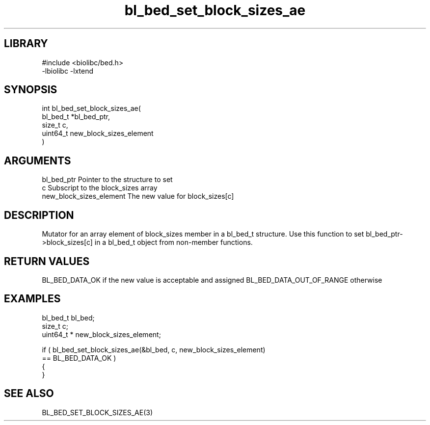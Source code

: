 \" Generated by c2man from bl_bed_set_block_sizes_ae.c
.TH bl_bed_set_block_sizes_ae 3

.SH LIBRARY
\" Indicate #includes, library name, -L and -l flags
.nf
.na
#include <biolibc/bed.h>
-lbiolibc -lxtend
.ad
.fi

\" Convention:
\" Underline anything that is typed verbatim - commands, etc.
.SH SYNOPSIS
.PP
.nf
.na
int     bl_bed_set_block_sizes_ae(
            bl_bed_t *bl_bed_ptr,
            size_t c,
            uint64_t  new_block_sizes_element
            )
.ad
.fi

.SH ARGUMENTS
.nf
.na
bl_bed_ptr      Pointer to the structure to set
c               Subscript to the block_sizes array
new_block_sizes_element The new value for block_sizes[c]
.ad
.fi

.SH DESCRIPTION

Mutator for an array element of block_sizes member in a bl_bed_t
structure. Use this function to set bl_bed_ptr->block_sizes[c]
in a bl_bed_t object from non-member functions.

.SH RETURN VALUES

BL_BED_DATA_OK if the new value is acceptable and assigned
BL_BED_DATA_OUT_OF_RANGE otherwise

.SH EXAMPLES
.nf
.na

bl_bed_t        bl_bed;
size_t          c;
uint64_t *      new_block_sizes_element;

if ( bl_bed_set_block_sizes_ae(&bl_bed, c, new_block_sizes_element)
        == BL_BED_DATA_OK )
{
}
.ad
.fi

.SH SEE ALSO

BL_BED_SET_BLOCK_SIZES_AE(3)

